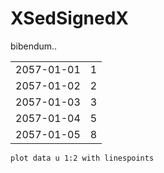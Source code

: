 [[file:0.jpg]]
* XSedSignedX 
bibendum..

#+tblname: myTable
| 2057-01-01 | 1 |
| 2057-01-02 | 2 |
| 2057-01-03 | 3 |
| 2057-01-04 | 5 |
| 2057-01-05 | 8 |

#+begin_src gnuplot :var data=myTable :file chart.png :exports both
    plot data u 1:2 with linespoints
#+end_src

#+RESULTS:
[[file:chart.png]]

